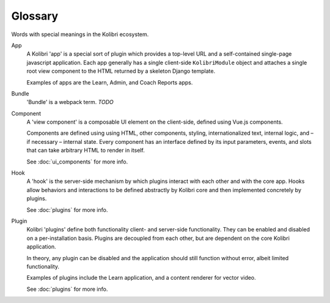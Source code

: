 Glossary
=====================


Words with special meanings in the Kolibri ecosystem.


App
  A Kolibri 'app' is a special sort of plugin which provides a top-level URL and a self-contained single-page javascript application. Each app generally has a single client-side ``KolibriModule`` object and attaches a single root view component to the HTML returned by a skeleton Django template.

  Examples of apps are the Learn, Admin, and Coach Reports apps.

Bundle
  'Bundle' is a webpack term. *TODO*

Component
  A 'view component' is a composable UI element on the client-side, defined using Vue.js components.

  Components are defined using using HTML, other components, styling, internationalized text, internal logic, and – if necessary – internal state. Every component has an interface defined by its input parameters, events, and slots that can take arbitrary HTML to render in itself.

  See :doc:`ui_components` for more info.

Hook
  A 'hook' is the server-side mechanism by which plugins interact with each other and with the core app. Hooks allow behaviors and interactions to be defined abstractly by Kolibri core and then implemented concretely by plugins.

  See :doc:`plugins` for more info.

Plugin
  Kolibri 'plugins' define both functionality client- and server-side functionality. They can be enabled and disabled on a per-installation basis. Plugins are decoupled from each other, but are dependent on the core Kolibri application.

  In theory, any plugin can be disabled and the application should still function without error, albeit limited functionality.

  Examples of plugins include the Learn application, and a content renderer for vector video.

  See :doc:`plugins` for more info.
